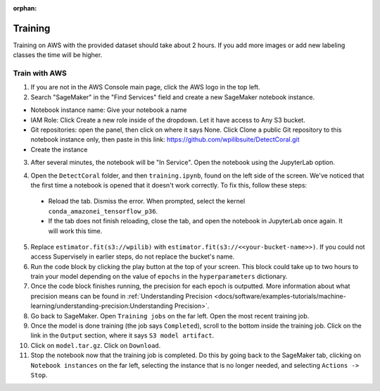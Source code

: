 :orphan:

Training
========

Training on AWS with the provided dataset should take about 2 hours. If you add more images or add new labeling classes the time will be higher.

Train with AWS
--------------

1. If you are not in the AWS Console main page, click the AWS logo in the top left.
2. Search "SageMaker" in the "Find Services" field and create a new SageMaker notebook instance.

.. image:: images/aws-search-sagemaker.png
   :alt: Searching for SageMaker on the AWS Console

.. image:: images/aws-create-sagemaker-instance.png
   :alt: Create notebook instance button on AWS

.. image:: images/aws-new-notebook.png
   :alt: Create notebook

- Notebook instance name: Give your notebook a name
- IAM Role: Click Create a new role inside of the dropdown. Let it have access to Any S3 bucket.
- Git repositories: open the panel, then click on where it says None. Click Clone a public Git repository to this notebook instance only, then paste in this link: https://github.com/wpilibsuite/DetectCoral.git
- Create the instance

3. After several minutes, the notebook will be "In Service". Open the notebook using the JupyterLab option.

.. image:: images/aws-open-jupyter.png
   :alt: Create notebook

4. Open the ``DetectCoral`` folder, and then ``training.ipynb``, found on the left side of the screen. We've noticed that the first time a notebook is opened that it doesn't work correctly. To fix this, follow these steps:

  - Reload the tab. Dismiss the error. When prompted, select the kernel ``conda_amazonei_tensorflow_p36``.
  - If the tab does not finish reloading, close the tab, and open the notebook in JupyterLab once again. It will work this time.

5. Replace ``estimator.fit(s3://wpilib)`` with ``estimator.fit(s3://<<your-bucket-name>>)``. If you could not access Supervisely in earlier steps, do not replace the bucket's name.
6. Run the code block by clicking the play button at the top of your screen. This block could take up to two hours to train your model depending on the value of ``epochs`` in the ``hyperparameters`` dictionary.
7. Once the code block finishes running, the precision for each epoch is outputted. More information about what precision means can be found in :ref:`Understanding Precision <docs/software/examples-tutorials/machine-learning/understanding-precision:Understanding Precision>`.
8. Go back to SageMaker. Open ``Training jobs`` on the far left. Open the most recent training job.
9. Once the model is done training (the job says ``Completed``), scroll to the bottom inside the training job. Click on the link in the ``Output`` section, where it says ``S3 model artifact``.
10. Click on ``model.tar.gz``. Click on ``Download``.
11. Stop the notebook now that the training job is completed. Do this by going back to the SageMaker tab, clicking on ``Notebook instances`` on the far left, selecting the instance that is no longer needed, and selecting ``Actions -> Stop``.

.. image:: images/aws-stop-instance.png
   :alt: Stop instance button
